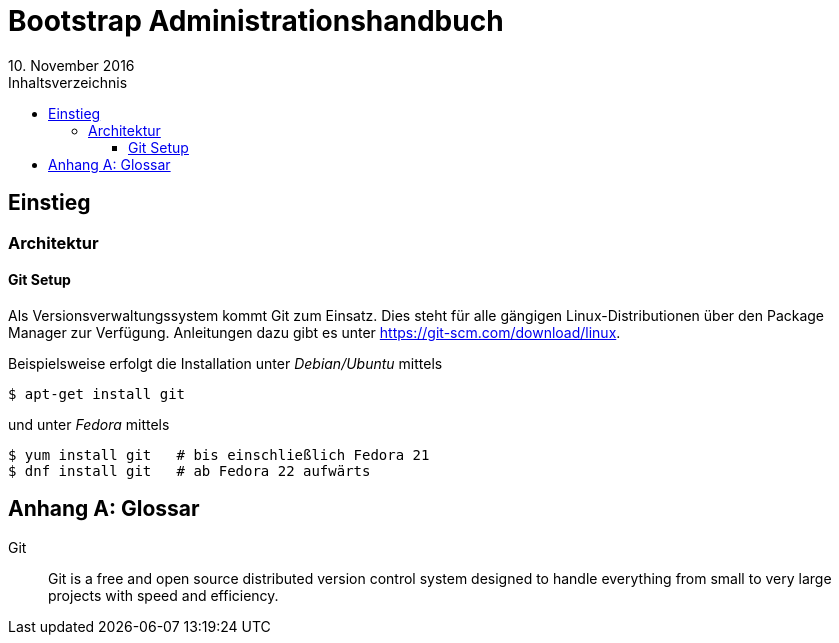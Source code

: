 = Bootstrap Administrationshandbuch
:author!:
:email!:
:revnumber!:
:revdate: 10. November 2016
:toc:
:toclevels: 4
:appendix-caption: Anhang
:toc-title: Inhaltsverzeichnis
:chapter-label: Kapitel
:source-highlighter: coderay
:icons: font

== Einstieg
=== Architektur

==== Git Setup
Als Versionsverwaltungssystem kommt Git zum Einsatz.
Dies steht für alle gängigen Linux-Distributionen über den Package Manager zur Verfügung.
Anleitungen dazu gibt es unter https://git-scm.com/download/linux.

Beispielsweise erfolgt die Installation unter _Debian/Ubuntu_ mittels
----
$ apt-get install git
----

und unter _Fedora_ mittels
----
$ yum install git   # bis einschließlich Fedora 21
$ dnf install git   # ab Fedora 22 aufwärts
----

[appendix,glossary]
== Glossar

[glossary]
Git:: Git is a free and open source distributed version control system designed to handle everything from small to
      very large projects with speed and efficiency.
